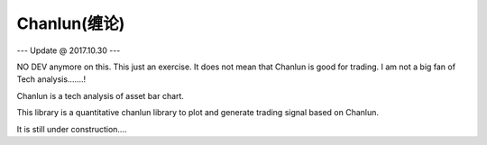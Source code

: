 Chanlun(缠论)
~~~~~~~~~~~

--- Update @ 2017.10.30 ---  

NO DEV anymore on this. This just an exercise. It does not mean that Chanlun is good for trading. I am not a big fan of Tech analysis.......!

Chanlun is a tech analysis of asset bar chart.

This library is a quantitative chanlun library to plot and generate trading signal based on Chanlun.

It is still under construction....
